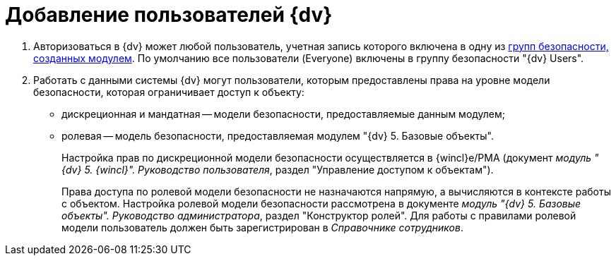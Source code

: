 = Добавление пользователей {dv}

. Авторизоваться в {dv} может любой пользователь, учетная запись которого включена в одну из xref:Appendix_A.adoc[групп безопасности, созданных модулем]. По умолчанию все пользователи (Everyone) включены в группу безопасности "{dv} Users".
. Работать с данными системы {dv} могут пользователи, которым предоставлены права на уровне модели безопасности, которая ограничивает доступ к объекту:
* дискреционная и мандатная -- модели безопасности, предоставляемые данным модулем;
* ролевая -- модель безопасности, предоставляемая модулем "{dv} 5. Базовые объекты".
+
Настройка прав по дискреционной модели безопасности осуществляется в {wincl}е/РМА (документ _модуль "{dv} 5. {wincl}". Руководство пользователя_, раздел "Управление доступом к объектам").
+
Права доступа по ролевой модели безопасности не назначаются напрямую, а вычисляются в контексте работы с объектом. Настройка ролевой модели безопасности рассмотрена в документе _модуль "{dv} 5. Базовые объекты". Руководство администратора_, раздел "Конструктор ролей". Для работы с правилами ролевой модели пользователь должен быть зарегистрирован в _Справочнике сотрудников_.

